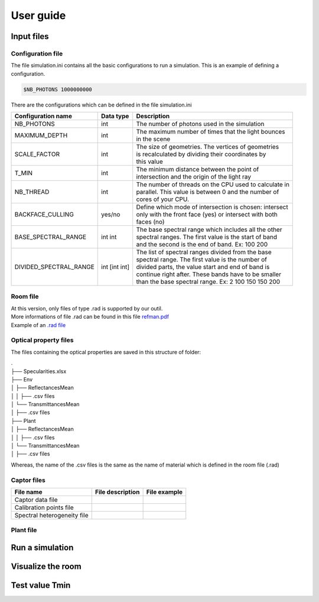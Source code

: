 User guide
##############

Input files
=======================

Configuration file
------------------

The file simulation.ini contains all the basic configurations to run a simulation. This is an example of defining a configuration.

.. code-block:: bash
    
    $NB_PHOTONS 1000000000

There are the configurations which can be defined in the file simulation.ini

+------------------------+---------------+----------------------------------------------------------------------+
| Configuration name     | Data type     | Description                                                          |
+========================+===============+======================================================================+
| NB_PHOTONS             | int           | The number of photons used in the simulation                         |
+------------------------+---------------+----------------------------------------------------------------------+
| MAXIMUM_DEPTH          | int           | | The maximum number of times that the light bounces                 |
|                        |               | | in the scene                                                       |
+------------------------+---------------+----------------------------------------------------------------------+
| SCALE_FACTOR           | int           | | The size of geometries. The vertices of geometries                 |
|                        |               | | is recalculated by dividing their coordinates by                   |
|                        |               | | this value                                                         |
+------------------------+---------------+----------------------------------------------------------------------+
| T_MIN                  | int           | | The minimum distance between the point of                          |
|                        |               | | intersection and the origin of the light ray                       |
+------------------------+---------------+----------------------------------------------------------------------+
| NB_THREAD              | int           | | The number of threads on the CPU used to calculate in              |
|                        |               | | parallel. This value is between 0 and the number of                |
|                        |               | | cores of your CPU.                                                 |
+------------------------+---------------+----------------------------------------------------------------------+
| BACKFACE_CULLING       | yes/no        | | Define which mode of intersection is chosen: intersect             |
|                        |               | | only with the front face (yes) or intersect with both              |
|                        |               | | faces (no)                                                         |
+------------------------+---------------+----------------------------------------------------------------------+
| BASE_SPECTRAL_RANGE    | int int       | | The base spectral range which includes all the other               |
|                        |               | | spectral ranges. The first value is the start of band              |
|                        |               | | and the second is the end of band. Ex: 100 200                     |                               
+------------------------+---------------+----------------------------------------------------------------------+
| DIVIDED_SPECTRAL_RANGE | int [int int] | | The list of spectral ranges divided from the base                  |
|                        |               | | spectral range. The first value is the number of                   |
|                        |               | | divided parts, the value start and end of band is                  |
|                        |               | | continue right after. These bands have to be smaller               |
|                        |               | | than the base spectral range. Ex: 2 100 150 150 200                |
+------------------------+---------------+----------------------------------------------------------------------+

Room file
---------

| At this version, only files of type .rad is supported by our outil.
| More informations of file .rad can be found in this file `refman.pdf <https://github.com/minhlucky9/photon_mapping/tree/main/docs/refman.pdf>`_
| Example of an `.rad file <https://github.com/minhlucky9/photon_mapping/blob/main/examples/python/plantgl-rad-scene/assets/testChamber.rad>`_

Optical property files
----------------------

The files containing the optical properties are saved in this structure of folder:

| .
| ├── Specularities.xlsx
| ├── Env
| │   ├── ReflectancesMean
| │   │   ├── .csv files
| │   └── TransmittancesMean
| │       ├── .csv files
| ├── Plant
| │   ├── ReflectancesMean
| │   │   ├── .csv files
| │   └── TransmittancesMean
| │       ├── .csv files

Whereas, the name of the .csv files is the same as the name of material which is defined in the room file (.rad)

Captor files
-----------
+-----------------------------+------------------+--------------+
| File name                   | File description | File example |
+=============================+==================+==============+
| Captor data file            |                  |              |
+-----------------------------+------------------+--------------+
| Calibration points file     |                  |              |
+-----------------------------+------------------+--------------+
| Spectral heterogeneity file |                  |              |
+-----------------------------+------------------+--------------+

Plant file
----------

Run a simulation
========================



Visualize the room
========================



Test value Tmin
========================
